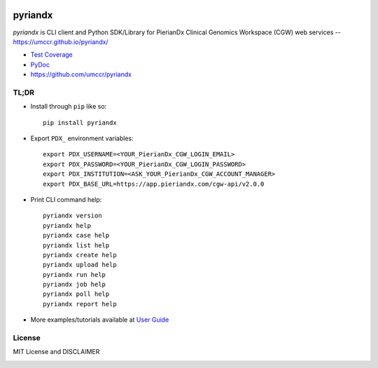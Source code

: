 .. GitHub action build status badge image
.. image:: https://github.com/umccr/pyriandx/workflows/Pull%20Request%20Build/badge.svg
    :target: https://github.com/umccr/pyriandx/actions
    :alt: PR Build Status Badge

pyriandx
========

`pyriandx` is CLI client and Python SDK/Library for PierianDx Clinical Genomics Workspace (CGW) web services -- https://umccr.github.io/pyriandx/

* `Test Coverage <https://umccr.github.io/pyriandx/coverage/>`_
* `PyDoc <https://umccr.github.io/pyriandx/pyriandx/>`_
* https://github.com/umccr/pyriandx


TL;DR
-----

- Install through ``pip`` like so::

    pip install pyriandx

- Export ``PDX_`` environment variables::

    export PDX_USERNAME=<YOUR_PierianDx_CGW_LOGIN_EMAIL>
    export PDX_PASSWORD=<YOUR_PierianDx_CGW_LOGIN_PASSWORD>
    export PDX_INSTITUTION=<ASK_YOUR_PierianDx_CGW_ACCOUNT_MANAGER>
    export PDX_BASE_URL=https://app.pieriandx.com/cgw-api/v2.0.0

- Print CLI command help::

    pyriandx version
    pyriandx help
    pyriandx case help
    pyriandx list help
    pyriandx create help
    pyriandx upload help
    pyriandx run help
    pyriandx job help
    pyriandx poll help
    pyriandx report help

- More examples/tutorials available at `User Guide <https://umccr.github.io/pyriandx/user.html>`_


License
-------

MIT License and DISCLAIMER

.. image:: https://img.shields.io/badge/License-MIT-yellow.svg
    :target: https://opensource.org/licenses/MIT
    :alt: MIT License
